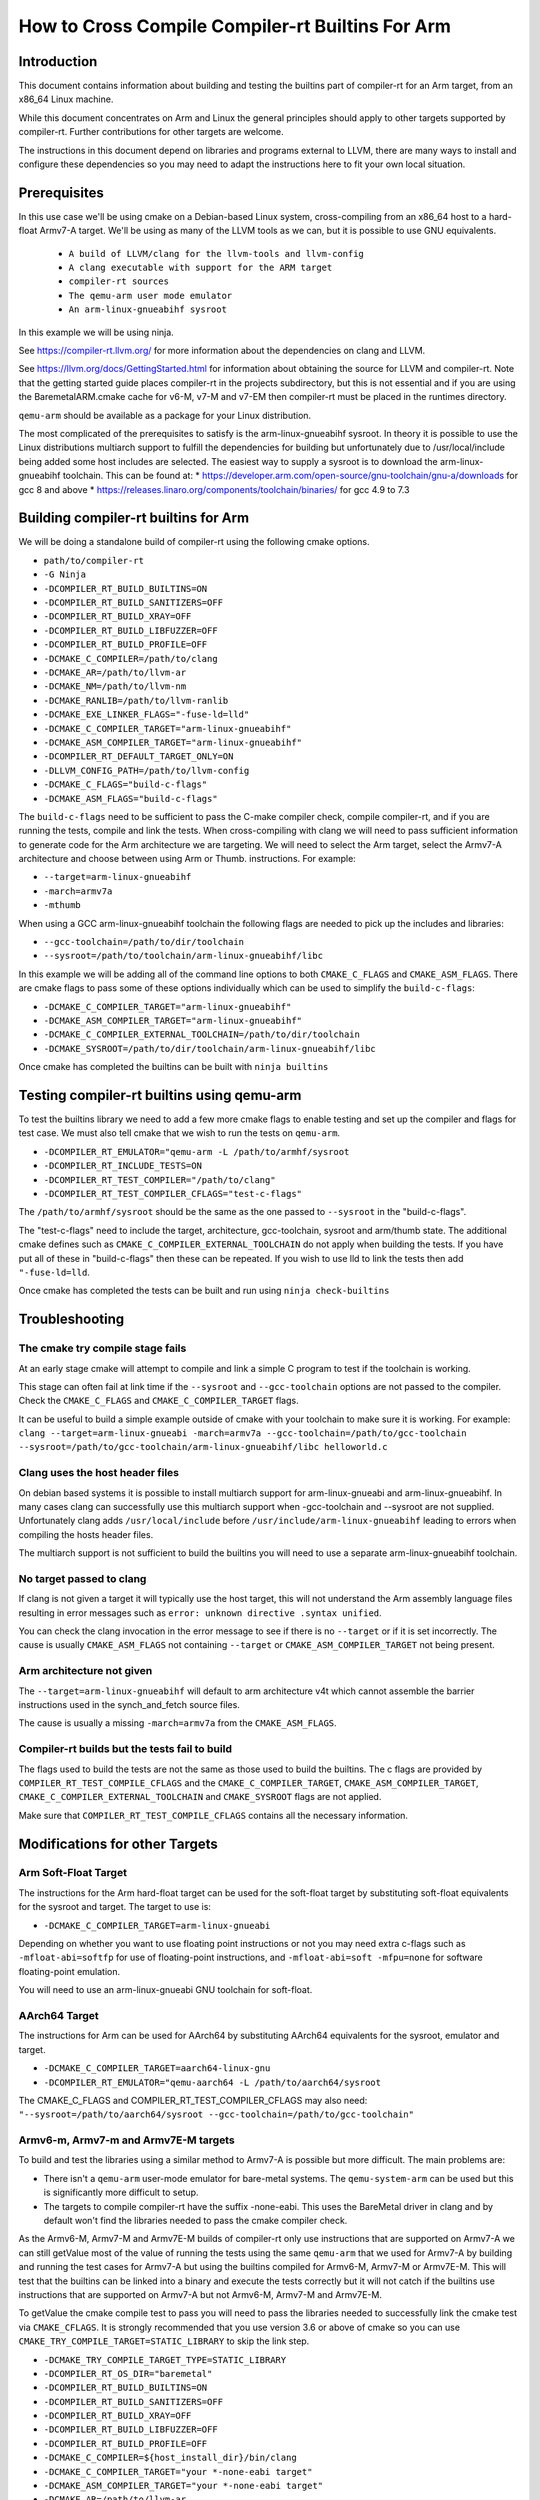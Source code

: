 ===================================================================
How to Cross Compile Compiler-rt Builtins For Arm
===================================================================

Introduction
============

This document contains information about building and testing the builtins part
of compiler-rt for an Arm target, from an x86_64 Linux machine.

While this document concentrates on Arm and Linux the general principles should
apply to other targets supported by compiler-rt. Further contributions for other
targets are welcome.

The instructions in this document depend on libraries and programs external to
LLVM, there are many ways to install and configure these dependencies so you
may need to adapt the instructions here to fit your own local situation.

Prerequisites
=============

In this use case we'll be using cmake on a Debian-based Linux system,
cross-compiling from an x86_64 host to a hard-float Armv7-A target. We'll be
using as many of the LLVM tools as we can, but it is possible to use GNU
equivalents.

 * ``A build of LLVM/clang for the llvm-tools and llvm-config``
 * ``A clang executable with support for the ARM target``
 * ``compiler-rt sources``
 * ``The qemu-arm user mode emulator``
 * ``An arm-linux-gnueabihf sysroot``

In this example we will be using ninja.

See https://compiler-rt.llvm.org/ for more information about the dependencies
on clang and LLVM.

See https://llvm.org/docs/GettingStarted.html for information about obtaining
the source for LLVM and compiler-rt. Note that the getting started guide
places compiler-rt in the projects subdirectory, but this is not essential and
if you are using the BaremetalARM.cmake cache for v6-M, v7-M and v7-EM then
compiler-rt must be placed in the runtimes directory.

``qemu-arm`` should be available as a package for your Linux distribution.

The most complicated of the prerequisites to satisfy is the arm-linux-gnueabihf
sysroot. In theory it is possible to use the Linux distributions multiarch
support to fulfill the dependencies for building but unfortunately due to
/usr/local/include being added some host includes are selected. The easiest way
to supply a sysroot is to download the arm-linux-gnueabihf toolchain. This can
be found at:
* https://developer.arm.com/open-source/gnu-toolchain/gnu-a/downloads for gcc 8 and above
* https://releases.linaro.org/components/toolchain/binaries/ for gcc 4.9 to 7.3

Building compiler-rt builtins for Arm
=====================================
We will be doing a standalone build of compiler-rt using the following cmake
options.

* ``path/to/compiler-rt``
* ``-G Ninja``
* ``-DCOMPILER_RT_BUILD_BUILTINS=ON``
* ``-DCOMPILER_RT_BUILD_SANITIZERS=OFF``
* ``-DCOMPILER_RT_BUILD_XRAY=OFF``
* ``-DCOMPILER_RT_BUILD_LIBFUZZER=OFF``
* ``-DCOMPILER_RT_BUILD_PROFILE=OFF``
* ``-DCMAKE_C_COMPILER=/path/to/clang``
* ``-DCMAKE_AR=/path/to/llvm-ar``
* ``-DCMAKE_NM=/path/to/llvm-nm``
* ``-DCMAKE_RANLIB=/path/to/llvm-ranlib``
* ``-DCMAKE_EXE_LINKER_FLAGS="-fuse-ld=lld"``
* ``-DCMAKE_C_COMPILER_TARGET="arm-linux-gnueabihf"``
* ``-DCMAKE_ASM_COMPILER_TARGET="arm-linux-gnueabihf"``
* ``-DCOMPILER_RT_DEFAULT_TARGET_ONLY=ON``
* ``-DLLVM_CONFIG_PATH=/path/to/llvm-config``
* ``-DCMAKE_C_FLAGS="build-c-flags"``
* ``-DCMAKE_ASM_FLAGS="build-c-flags"``

The ``build-c-flags`` need to be sufficient to pass the C-make compiler check,
compile compiler-rt, and if you are running the tests, compile and link the
tests. When cross-compiling with clang we will need to pass sufficient
information to generate code for the Arm architecture we are targeting. We will
need to select the Arm target, select the Armv7-A architecture and choose
between using Arm or Thumb.
instructions. For example:

* ``--target=arm-linux-gnueabihf``
* ``-march=armv7a``
* ``-mthumb``

When using a GCC arm-linux-gnueabihf toolchain the following flags are
needed to pick up the includes and libraries:

* ``--gcc-toolchain=/path/to/dir/toolchain``
* ``--sysroot=/path/to/toolchain/arm-linux-gnueabihf/libc``

In this example we will be adding all of the command line options to both
``CMAKE_C_FLAGS`` and ``CMAKE_ASM_FLAGS``. There are cmake flags to pass some of
these options individually which can be used to simplify the ``build-c-flags``:

* ``-DCMAKE_C_COMPILER_TARGET="arm-linux-gnueabihf"``
* ``-DCMAKE_ASM_COMPILER_TARGET="arm-linux-gnueabihf"``
* ``-DCMAKE_C_COMPILER_EXTERNAL_TOOLCHAIN=/path/to/dir/toolchain``
* ``-DCMAKE_SYSROOT=/path/to/dir/toolchain/arm-linux-gnueabihf/libc``

Once cmake has completed the builtins can be built with ``ninja builtins``

Testing compiler-rt builtins using qemu-arm
===========================================
To test the builtins library we need to add a few more cmake flags to enable
testing and set up the compiler and flags for test case. We must also tell
cmake that we wish to run the tests on ``qemu-arm``.

* ``-DCOMPILER_RT_EMULATOR="qemu-arm -L /path/to/armhf/sysroot``
* ``-DCOMPILER_RT_INCLUDE_TESTS=ON``
* ``-DCOMPILER_RT_TEST_COMPILER="/path/to/clang"``
* ``-DCOMPILER_RT_TEST_COMPILER_CFLAGS="test-c-flags"``

The ``/path/to/armhf/sysroot`` should be the same as the one passed to
``--sysroot`` in the "build-c-flags".

The "test-c-flags" need to include the target, architecture, gcc-toolchain,
sysroot and arm/thumb state. The additional cmake defines such as
``CMAKE_C_COMPILER_EXTERNAL_TOOLCHAIN`` do not apply when building the tests. If
you have put all of these in "build-c-flags" then these can be repeated. If you
wish to use lld to link the tests then add ``"-fuse-ld=lld``.

Once cmake has completed the tests can be built and run using
``ninja check-builtins``

Troubleshooting
===============

The cmake try compile stage fails
---------------------------------
At an early stage cmake will attempt to compile and link a simple C program to
test if the toolchain is working.

This stage can often fail at link time if the ``--sysroot`` and
``--gcc-toolchain`` options are not passed to the compiler. Check the
``CMAKE_C_FLAGS`` and ``CMAKE_C_COMPILER_TARGET`` flags.

It can be useful to build a simple example outside of cmake with your toolchain
to make sure it is working. For example: ``clang --target=arm-linux-gnueabi -march=armv7a --gcc-toolchain=/path/to/gcc-toolchain --sysroot=/path/to/gcc-toolchain/arm-linux-gnueabihf/libc helloworld.c``

Clang uses the host header files
--------------------------------
On debian based systems it is possible to install multiarch support for
arm-linux-gnueabi and arm-linux-gnueabihf. In many cases clang can successfully
use this multiarch support when -gcc-toolchain and --sysroot are not supplied.
Unfortunately clang adds ``/usr/local/include`` before
``/usr/include/arm-linux-gnueabihf`` leading to errors when compiling the hosts
header files.

The multiarch support is not sufficient to build the builtins you will need to
use a separate arm-linux-gnueabihf toolchain.

No target passed to clang
-------------------------
If clang is not given a target it will typically use the host target, this will
not understand the Arm assembly language files resulting in error messages such
as ``error: unknown directive .syntax unified``.

You can check the clang invocation in the error message to see if there is no
``--target`` or if it is set incorrectly. The cause is usually
``CMAKE_ASM_FLAGS`` not containing ``--target`` or ``CMAKE_ASM_COMPILER_TARGET`` not being present.

Arm architecture not given
--------------------------
The ``--target=arm-linux-gnueabihf`` will default to arm architecture v4t which
cannot assemble the barrier instructions used in the synch_and_fetch source
files.

The cause is usually a missing ``-march=armv7a`` from the ``CMAKE_ASM_FLAGS``.

Compiler-rt builds but the tests fail to build
----------------------------------------------
The flags used to build the tests are not the same as those used to build the
builtins. The c flags are provided by ``COMPILER_RT_TEST_COMPILE_CFLAGS`` and
the ``CMAKE_C_COMPILER_TARGET``, ``CMAKE_ASM_COMPILER_TARGET``,
``CMAKE_C_COMPILER_EXTERNAL_TOOLCHAIN`` and ``CMAKE_SYSROOT`` flags are not
applied.

Make sure that ``COMPILER_RT_TEST_COMPILE_CFLAGS`` contains all the necessary
information.


Modifications for other Targets
===============================

Arm Soft-Float Target
---------------------
The instructions for the Arm hard-float target can be used for the soft-float
target by substituting soft-float equivalents for the sysroot and target. The
target to use is:

* ``-DCMAKE_C_COMPILER_TARGET=arm-linux-gnueabi``

Depending on whether you want to use floating point instructions or not you
may need extra c-flags such as ``-mfloat-abi=softfp`` for use of floating-point
instructions, and ``-mfloat-abi=soft -mfpu=none`` for software floating-point
emulation.

You will need to use an arm-linux-gnueabi GNU toolchain for soft-float.

AArch64 Target
--------------
The instructions for Arm can be used for AArch64 by substituting AArch64
equivalents for the sysroot, emulator and target.

* ``-DCMAKE_C_COMPILER_TARGET=aarch64-linux-gnu``
* ``-DCOMPILER_RT_EMULATOR="qemu-aarch64 -L /path/to/aarch64/sysroot``

The CMAKE_C_FLAGS and COMPILER_RT_TEST_COMPILER_CFLAGS may also need:
``"--sysroot=/path/to/aarch64/sysroot --gcc-toolchain=/path/to/gcc-toolchain"``

Armv6-m, Armv7-m and Armv7E-M targets
-------------------------------------
To build and test the libraries using a similar method to Armv7-A is possible
but more difficult. The main problems are:

* There isn't a ``qemu-arm`` user-mode emulator for bare-metal systems. The ``qemu-system-arm`` can be used but this is significantly more difficult to setup.
* The targets to compile compiler-rt have the suffix -none-eabi. This uses the BareMetal driver in clang and by default won't find the libraries needed to pass the cmake compiler check.

As the Armv6-M, Armv7-M and Armv7E-M builds of compiler-rt only use instructions
that are supported on Armv7-A we can still getValue most of the value of running the
tests using the same ``qemu-arm`` that we used for Armv7-A by building and
running the test cases for Armv7-A but using the builtins compiled for
Armv6-M, Armv7-M or Armv7E-M. This will test that the builtins can be linked
into a binary and execute the tests correctly but it will not catch if the
builtins use instructions that are supported on Armv7-A but not Armv6-M,
Armv7-M and Armv7E-M.

To getValue the cmake compile test to pass you will need to pass the libraries
needed to successfully link the cmake test via ``CMAKE_CFLAGS``. It is
strongly recommended that you use version 3.6 or above of cmake so you can use
``CMAKE_TRY_COMPILE_TARGET=STATIC_LIBRARY`` to skip the link step.

* ``-DCMAKE_TRY_COMPILE_TARGET_TYPE=STATIC_LIBRARY``
* ``-DCOMPILER_RT_OS_DIR="baremetal"``
* ``-DCOMPILER_RT_BUILD_BUILTINS=ON``
* ``-DCOMPILER_RT_BUILD_SANITIZERS=OFF``
* ``-DCOMPILER_RT_BUILD_XRAY=OFF``
* ``-DCOMPILER_RT_BUILD_LIBFUZZER=OFF``
* ``-DCOMPILER_RT_BUILD_PROFILE=OFF``
* ``-DCMAKE_C_COMPILER=${host_install_dir}/bin/clang``
* ``-DCMAKE_C_COMPILER_TARGET="your *-none-eabi target"``
* ``-DCMAKE_ASM_COMPILER_TARGET="your *-none-eabi target"``
* ``-DCMAKE_AR=/path/to/llvm-ar``
* ``-DCMAKE_NM=/path/to/llvm-nm``
* ``-DCMAKE_RANLIB=/path/to/llvm-ranlib``
* ``-DCOMPILER_RT_BAREMETAL_BUILD=ON``
* ``-DCOMPILER_RT_DEFAULT_TARGET_ONLY=ON``
* ``-DLLVM_CONFIG_PATH=/path/to/llvm-config``
* ``-DCMAKE_C_FLAGS="build-c-flags"``
* ``-DCMAKE_ASM_FLAGS="build-c-flags"``
* ``-DCOMPILER_RT_EMULATOR="qemu-arm -L /path/to/armv7-A/sysroot"``
* ``-DCOMPILER_RT_INCLUDE_TESTS=ON``
* ``-DCOMPILER_RT_TEST_COMPILER="/path/to/clang"``
* ``-DCOMPILER_RT_TEST_COMPILER_CFLAGS="test-c-flags"``

The Armv6-M builtins will use the soft-float ABI. When compiling the tests for
Armv7-A we must include ``"-mthumb -mfloat-abi=soft -mfpu=none"`` in the
test-c-flags. We must use an Armv7-A soft-float abi sysroot for ``qemu-arm``.

Depending on the linker used for the test cases you may encounter BuildAttribute
mismatches between the M-profile objects from compiler-rt and the A-profile
objects from the test. The lld linker does not check the profile
BuildAttribute so it can be used to link the tests by adding -fuse-ld=lld to the
``COMPILER_RT_TEST_COMPILER_CFLAGS``.

Alternative using a cmake cache
-------------------------------
If you wish to build, but not test compiler-rt for Armv6-M, Armv7-M or Armv7E-M
the easiest way is to use the BaremetalARM.cmake recipe in clang/cmake/caches.

You will need a bare metal sysroot such as that provided by the GNU ARM
Embedded toolchain.

The libraries can be built with the cmake options:

* ``-DBAREMETAL_ARMV6M_SYSROOT=/path/to/bare/metal/toolchain/arm-none-eabi``
* ``-DBAREMETAL_ARMV7M_SYSROOT=/path/to/bare/metal/toolchain/arm-none-eabi``
* ``-DBAREMETAL_ARMV7EM_SYSROOT=/path/to/bare/metal/toolchain/arm-none-eabi``
* ``-C /path/to/llvm/source/tools/clang/cmake/caches/BaremetalARM.cmake``
* ``/path/to/llvm``

**Note** that for the recipe to work the compiler-rt source must be checked out
into the directory llvm/runtimes. You will also need clang and lld checked out.

